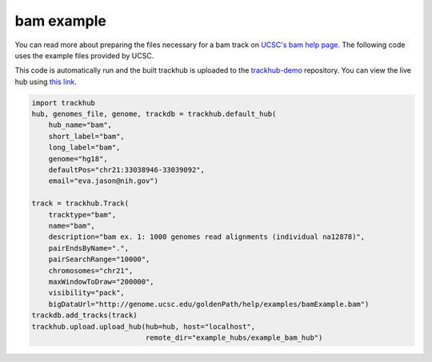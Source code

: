 .. _bam_example:

bam example
-----------
You can read more about preparing the files necessary for a bam track
on `UCSC's bam help page
<https://genome.ucsc.edu/goldenPath/help/bam.html>`_. The following code uses the example files provided by UCSC.

This code is automatically run and the built trackhub is uploaded to the
`trackhub-demo <https://github.com/daler/trackhub-demo>`_ repository. You can
view the live hub using `this link <http://genome.ucsc.edu/cgi-bin/hgTracks?db=hg18&hubUrl=https://raw.githubusercontent.com/daler/trackhub-demo/master/example_bam_hub/bam.hub.txt&position=chr21:33038946-33039092>`_.

.. code-block:: python

    import trackhub
    hub, genomes_file, genome, trackdb = trackhub.default_hub(
        hub_name="bam",
        short_label="bam",
        long_label="bam",
        genome="hg18",
        defaultPos="chr21:33038946-33039092",
        email="eva.jason@nih.gov")

    track = trackhub.Track(
        tracktype="bam",
        name="bam",
        description="bam ex. 1: 1000 genomes read alignments (individual na12878)",
        pairEndsByName=".",
        pairSearchRange="10000",
        chromosomes="chr21",
        maxWindowToDraw="200000",
        visibility="pack",
        bigDataUrl="http://genome.ucsc.edu/goldenPath/help/examples/bamExample.bam")
    trackdb.add_tracks(track)
    trackhub.upload.upload_hub(hub=hub, host="localhost",
                               remote_dir="example_hubs/example_bam_hub")
